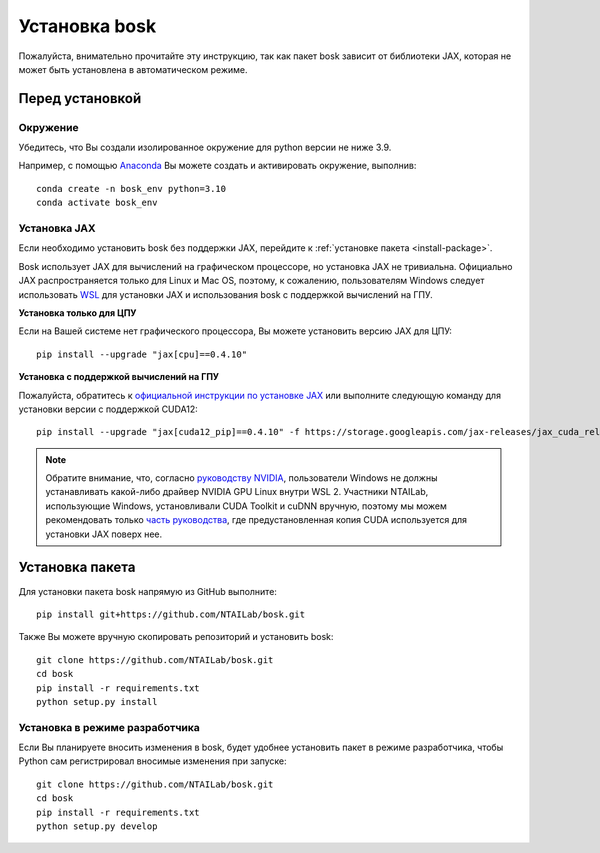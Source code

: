 Установка bosk
==============

Пожалуйста, внимательно прочитайте эту инструкцию, так как пакет bosk зависит от библиотеки JAX,
которая не может быть установлена в автоматическом режиме.

Перед установкой
----------------

Окружение
~~~~~~~~~

Убедитесь, что Вы создали изолированное окружение для python версии не ниже 3.9.

Например, с помощью `Anaconda <https://www.anaconda.com/distribution/>`_
Вы можете создать и активировать окружение, выполнив::

    conda create -n bosk_env python=3.10
    conda activate bosk_env

.. _install-jax:

Установка JAX
~~~~~~~~~~~~~

Если необходимо установить bosk без поддержки JAX, перейдите к
:ref:`установке пакета <install-package>`.

Bosk использует JAX для вычислений на графическом процессоре, но установка JAX не тривиальна.
Официально JAX распространяется только для Linux и Mac OS, поэтому, к сожалению,
пользователям Windows следует использовать `WSL <https://docs.microsoft.com/en-us/windows/wsl/about>`_ 
для установки JAX и использования bosk с поддержкой вычислений на ГПУ.

**Установка только для ЦПУ**

Если на Вашей системе нет графического процессора, Вы можете установить версию JAX для ЦПУ::

    pip install --upgrade "jax[cpu]==0.4.10"

**Установка с поддержкой вычислений на ГПУ**

Пожалуйста, обратитесь к `официальной инструкции по установке JAX <https://github.com/google/jax#pip-installation-gpu-cuda-installed-via-pip-easier>`_
или выполните следующую команду для установки версии с поддержкой CUDA12::

    pip install --upgrade "jax[cuda12_pip]==0.4.10" -f https://storage.googleapis.com/jax-releases/jax_cuda_releases.html

.. note::
    Обратите внимание, что, согласно `руководству NVIDIA <https://docs.nvidia.com/cuda/wsl-user-guide/index.html>`_, 
    пользователи Windows не должны устанавливать какой-либо драйвер NVIDIA GPU Linux внутри WSL 2. 
    Участники NTAILab, использующие Windows, установливали CUDA Toolkit и cuDNN вручную,
    поэтому мы можем рекомендовать только `часть руководства <https://github.com/google/jax#pip-installation-gpu-cuda-installed-locally -harder>`_, 
    где предустановленная копия CUDA используется для установки JAX поверх нее.

.. _install-package:

Установка пакета
----------------

Для установки пакета bosk напрямую из GitHub выполните::

    pip install git+https://github.com/NTAILab/bosk.git

Также Вы можете вручную скопировать репозиторий и установить bosk::

    git clone https://github.com/NTAILab/bosk.git
    cd bosk
    pip install -r requirements.txt
    python setup.py install

.. _dev_install:

Установка в режиме разработчика
~~~~~~~~~~~~~~~~~~~~~~~~~~~~~~~

Если Вы планируете вносить изменения в bosk, будет удобнее установить пакет в режиме
разработчика, чтобы Python сам регистрировал вносимые изменения при запуске::

    git clone https://github.com/NTAILab/bosk.git
    cd bosk
    pip install -r requirements.txt
    python setup.py develop
